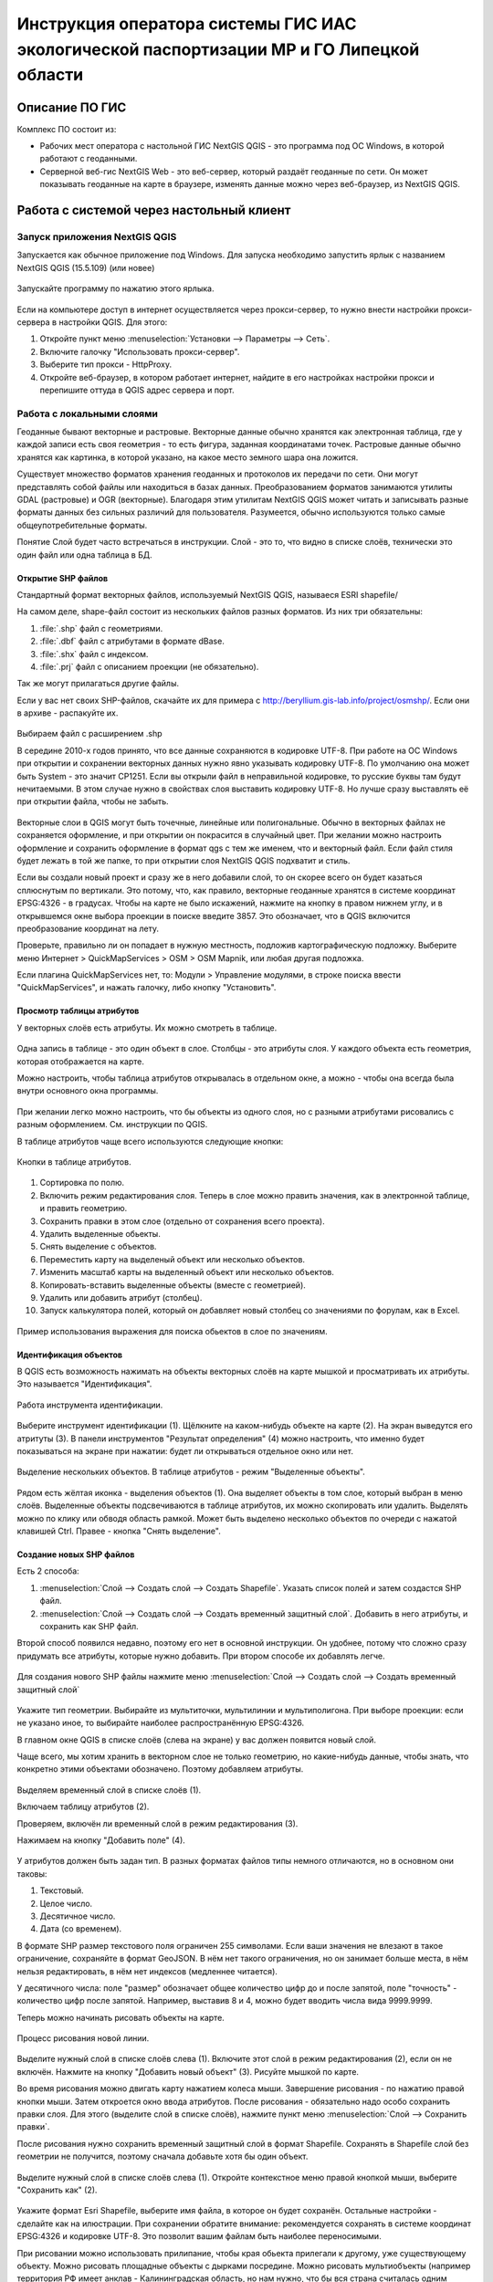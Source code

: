 .. sectionauthor:: Артём Светлов <@nextgis.ru>

.. LipetskRegEcoGIS:

Инструкция оператора системы ГИС ИАС экологической паспортизации МР и ГО Липецкой области
=============================================================================================


Описание ПО ГИС
----------------------------------------------

Комплекс ПО состоит из:

* Рабочих мест оператора с настольной ГИС NextGIS QGIS - это программа под ОС Windows, в которой работают с геоданными.
* Серверной веб-гис NextGIS Web - это веб-сервер, который раздаёт геоданные по сети. Он может показывать геоданные на карте в браузере, изменять данные можно через веб-браузер, из NextGIS QGIS.


Работа с системой через настольный клиент
----------------------------------------------

Запуск приложения NextGIS QGIS
``````````````````````````````````````````````

Запускается как обычное приложение под Windows. Для запуска необходимо запустить ярлык с названием NextGIS QGIS (15.5.109) (или новее)

.. figure:: _static/LREGQgisIcon.png
   :name: howto_LREGQgisIcon
   :align: center

   Запускайте программу по нажатию этого ярлыка.

Если на компьютере доступ в интернет осуществляется через прокси-сервер, то нужно внести настройки прокси-сервера в настройки QGIS. Для этого:

1. Откройте пункт меню :menuselection:`Установки --> Параметры --> Сеть`.
2. Включите галочку "Использовать прокси-сервер".
3. Выберите тип прокси - HttpProxy.
4. Откройте веб-браузер, в котором работает интернет, найдите в его настройках настройки прокси и перепишите оттуда в QGIS адрес сервера и порт.

Работа с локальными слоями
``````````````````````````````````````````````
Геоданные бывают векторные и растровые.
Векторные данные обычно хранятся как электронная таблица, где у каждой записи есть своя геометрия - то есть фигура, заданная координатами точек.
Растровые данные обычно хранятся как картинка, в которой указано, на какое место земного шара она ложится.

Существует множество форматов хранения геоданных и протоколов их передачи по сети. Они могут представлять собой файлы или находиться в базах данных.
Преобразованием форматов занимаются утилиты GDAL (растровые) и OGR (векторные). Благодаря этим утилитам NextGIS QGIS может читать и записывать разные форматы данных без сильных различий для пользователя.
Разумеется, обычно используются только самые общеупотребительные форматы.

Понятие Слой будет часто встречаться в инструкции. Слой - это то, что видно в списке слоёв, технически это один файл или одна таблица в БД.

Открытие SHP файлов
::::::::::::::::::::::::::::::::::::::::::::::

Стандартный формат векторных файлов, используемый NextGIS QGIS, называеся ESRI shapefile/


На самом деле, shape-файл состоит из нескольких файлов разных форматов. Из них три обязательны:

1. :file:`.shp` файл с геометриями.
2. :file:`.dbf` файл с атрибутами в формате dBase.
3. :file:`.shx` файл с индексом.
4. :file:`.prj` файл с описанием проекции (не обязательно).

Так же могут прилагаться другие файлы.


Если у вас нет своих SHP-файлов, скачайте их для примера с http://beryllium.gis-lab.info/project/osmshp/. Если они в архиве - распакуйте их.

.. figure:: _static/LREGQGISOpenShape1.png
   :name: howto_LREGQGISOpenShape1
   :align: center
   :width: 15cm


.. figure:: _static/LREGQGISOpenShape2.png
   :name: howto_LREGQGISOpenShape2
   :align: center
   :width: 15cm


.. figure:: _static/LREGQGISOpenShape3.png
   :name: howto_LREGQGISOpenShape3
   :align: center
   :width: 15cm


Выбираем файл с расширением .shp


В середине 2010-х годов принято, что все данные сохраняются в кодировке UTF-8. При
работе на ОС Windows при открытии и сохранении векторных данных нужно явно указывать
кодировку UTF-8. По умолчанию она может быть System - это значит CP1251.
Если вы открыли файл в неправильной кодировке, то русские буквы там будут нечитаемыми.
В этом случае нужно в свойствах слоя выставить кодировку UTF-8. Но лучше сразу выставлять
её при открытии файла, чтобы не забыть.


.. figure:: _static/LREGQGISOpenShape5.png
   :name: howto_LREGQGISOpenShape5
   :align: center
   :width: 15cm


Векторные слои в QGIS могут быть точечные, линейные или полигональные. Обычно в векторных
файлах не сохраняется оформление, и при открытии он покрасится в случайный цвет. При
желании можно настроить оформление и сохранить оформление в формат qgs с тем же
именем, что и векторный файл. Если файл стиля будет лежать в той же папке, то при открытии
слоя NextGIS QGIS подхватит и стиль.


Если вы создали новый проект и сразу же в него добавили слой, то он скорее всего
он будет казаться сплюснутым по вертикали. Это потому, что, как правило, векторные
геоданные хранятся в системе координат EPSG:4326 - в градусах. Чтобы на карте не
было искажений, нажмите на кнопку в правом нижнем углу, и в открывшемся окне выбора
проекции в поиске введите 3857.
Это обозначает, что в QGIS включится преобразование координат на лету.

Проверьте, правильно ли он попадает в нужную местность, подложив картографическую подложку.
Выберите меню Интернет > QuickMapServices > OSM > OSM Mapnik, или любая другая подложка.

Если плагина QuickMapServices нет, то: Модули > Управление модулями, в строке поиска
ввести "QuickMapServices", и нажать галочку, либо кнопку "Установить".

Просмотр таблицы атрибутов
::::::::::::::::::::::::::::::::::::::::::::::

У векторных слоёв есть атрибуты. Их можно смотреть в таблице.

.. figure:: _static/LREGQGISAttributeTable1.png
   :name: howto_LREGQGISAttributeTable1
   :align: center
   :width: 15cm

Одна запись в таблице - это один объект в слое.
Столбцы - это атрибуты слоя.
У каждого объекта есть геометрия, которая отображается на карте.

Можно настроить, чтобы таблица атрибутов открывалась в отдельном окне, а можно - чтобы
она всегда была внутри основного окна программы.


.. figure:: _static/LREGQGISAttributeTable2.png
   :name: howto_LREGQGISAttributeTable2
   :align: center
   :width: 15cm

.. figure:: _static/LREGQGISAttributeTable3.png
   :name: howto_LREGQGISAttributeTable3
   :align: center
   :width: 15cm

При желании легко можно настроить, что бы объекты из одного слоя, но с разными атрибутами
рисовались с разным оформлением. См. инструкции по QGIS.


В таблице атрибутов чаще всего используются следующие кнопки:

.. figure:: _static/LREGQGISAttributeTable4.png
   :name: howto_LREGQGISAttributeTable4
   :align: center
   :width: 15cm

   Кнопки в таблице атрибутов.


1.  Сортировка по полю.
2.  Включить режим редактирования слоя. Теперь в слое можно править значения, как
    в электронной таблице, и править геометрию.
3.  Сохранить правки в этом слое (отдельно от сохранения всего проекта).
4.  Удалить выделенные обьекты.
5.  Снять выделение с объектов.
6.  Переместить карту на выделеный объект или несколько объектов.
7.  Изменить масштаб карты на выделенный объект или несколько объектов.
8.  Копировать-вставить выделенные объекты (вместе с геометрией).
9.  Удалить или добавить атрибут (столбец).
10. Запуск калькулятора полей, который он добавляет новый столбец со значениями по
    форулам, как в Excel.


.. figure:: _static/LREGQGISAttributeTableSearch.png
   :name: howto_LREGQGISAttributeTableSearch
   :align: center
   :width: 15cm

   Пример использования выражения для поиска обьектов в слое по значениям.

Идентификация объектов
::::::::::::::::::::::::::::::::::::::::::::::

В QGIS есть возможность нажимать на объекты векторных слоёв на карте мышкой и просматривать
их атрибуты. Это называется "Идентификация".

.. figure:: _static/LREGQGISIdentify.png
   :name: howto_LREGQGISIdentify
   :align: center
   :width: 15cm

   Работа инструмента идентификации.

Выберите инструмент идентификации (1). Щёлкните на каком-нибудь объекте на карте (2). На экран выведутся его атритуты (3). В панели инструментов "Результат определения" (4) можно настроить, что именно будет показываться на экране при нажатии: будет ли открываться отдельное окно или нет.



.. figure:: _static/LREGQGISSelect.png
   :name: howto_LREGQGISSelect
   :align: center
   :width: 15cm

   Выделение нескольких объектов. В таблице атрибутов - режим "Выделенные объекты".


Рядом есть жёлтая иконка - выделения объектов (1). Она выделяет объекты в том слое,
который выбран в меню слоёв. Выделенные объекты подсвечиваются в таблице атрибутов,
их можно скопировать или удалить.
Выделять можно по клику или обводя область рамкой. Может быть выделено несколько
объектов по очереди с нажатой клавишей Ctrl.
Правее - кнопка "Снять выделение".

Создание новых SHP файлов
::::::::::::::::::::::::::::::::::::::::::::::

Есть 2 способа:

1. :menuselection:`Слой --> Создать слой --> Создать Shapefile`. Указать cписок полей
   и затем создастся SHP файл.
2. :menuselection:`Слой --> Создать слой --> Создать временный защитный слой`. Добавить
   в него атрибуты, и сохранить как SHP файл.

Второй способ появился недавно, поэтому его нет в основной инструкции. Он удобнее, потому
что сложно сразу придумать все атрибуты, которые нужно добавить. При втором способе их добавлять легче.

.. figure:: _static/LREGQGISCreateLayer1.png
   :name: howto_LREGQGISCreateLayer1
   :align: center
   :width: 15cm


Для создания нового SHP файлы нажмите меню :menuselection:`Слой --> Создать слой --> Создать временный защитный слой`

.. figure:: _static/LREGQGISCreateLayer2.png
   :name: howto_LREGQGISCreateLayer2
   :align: center
   :width: 15cm

Укажите тип геометрии. Выбирайте из мультиточки, мультилинии и мультиполигона.
При выборе проекции: если не указано иное, то выбирайте наиболее распространённую EPSG:4326.

В главном окне QGIS в списке слоёв (слева на экране) у вас должен появится новый слой.

Чаще всего, мы хотим хранить в векторном слое не только геометрию, но какие-нибудь данные,
чтобы знать, что конкретно этими объектами обозначено. Поэтому добавляем атрибуты.


.. figure:: _static/LREGQGISCreateLayer3.png
   :name: howto_LREGQGISCreateLayer3
   :align: center
   :width: 15cm

Выделяем временный слой в списке слоёв (1).

Включаем таблицу атрибутов (2).

Проверяем, включён ли временный слой в режим редактирования (3).

Нажимаем на кнопку "Добавить поле" (4).


.. figure:: _static/LREGQGISCreateLayer4.png
   :name: howto_LREGQGISCreateLayer4
   :align: center
   :width: 15cm

У атрибутов должен быть задан тип. В разных форматах файлов типы немного отличаются,
но в основном они таковы:

1. Текстовый.
2. Целое число.
3. Десятичное число.
4. Дата (со временем).

В формате SHP размер текстового поля ограничен 255 символами. Если ваши значения
не влезают в такое ограничение, сохраняйте в формат GeoJSON. В нём нет такого ограничения, но он занимает больше места, в нём нельзя редактировать, в нём нет индексов (медленнее читается).

У десятичного числа: поле "размер" обозначает общее количество цифр до и после запятой,
поле "точность" - количество цифр после запятой. Например, выставив 8 и 4, можно будет
вводить числа вида 9999.9999.

Теперь можно начинать рисовать объекты на карте.

.. figure:: _static/LREGQGISCreateLayer5.png
   :name: howto_LREGQGISCreateLayer5
   :align: center
   :width: 15cm

   Процесс рисования новой линии.

Выделите нужный слой в списке слоёв слева (1).
Включите этот слой в режим редактирования (2), если он не включён.
Нажмите на кнопку "Добавить новый объект" (3).
Рисуйте мышкой по карте.

Во время рисования можно двигать карту нажатием колеса мыши. Завершение рисования - по нажатию правой кнопки мыши.
Затем откроется окно ввода атрибутов.
После рисования - обязательно надо особо сохранить правки слоя. Для этого (выделите
слой в списке слоёв), нажмите пункт меню :menuselection:`Слой --> Сохранить правки`.

После рисования нужно сохранить временный защитный слой в формат Shapefile. Сохранять
в Shapefile слой без геометрии не получится, поэтому сначала добавьте хотя бы один объект.


.. figure:: _static/LREGQGISSave2SHP1.png
   :name: howto_LREGQGISSave2SHP1
   :align: center
   :width: 15cm

Выделите нужный слой в списке слоёв слева (1).
Откройте контекстное меню правой кнопкой мыши, выберите "Сохранить как" (2).

.. figure:: _static/LREGQGISSave2SHP2.png
   :name: howto_LREGQGISSave2SHP2
   :align: center
   :width: 15cm

Укажите формат Esri Shapefile, выберите имя файла, в которое он будет сохранён. Остальные настройки - сделайте как на илюстрации.
При сохранении обратите внимание: рекомендуется сохранять в системе координат EPSG:4326
и кодировке UTF-8. Это позволит вашим файлам быть наиболее переносимыми.

При рисовании можно использовать прилипание, чтобы края обьекта прилегали к другому,
уже существующему объекту.
Можно рисовать площадные объекты с дырками посредине.
Можно рисовать мультиобъекты (например территория РФ имеет анклав - Калининградская область, но нам нужно, что бы вся страна считалась одним объектом, а не двумя).
Детальные инструкции по этим операциям - см. http://docs.qgis.org/2.8/ru/docs/training_manual/create_vector_data/index.html, http://gis-lab.info/qa/qgis-vector.html


Работа со слоями на сервере
``````````````````````````````````````````````

Из QGIS можно работать с NextGIS Web напрямую. Можно смотреть и редактировать данные - перемещать, удалять, добавлять новые объекты в слой.

Настройка подключения к NextGIS Web серверу через NGW Connect
::::::::::::::::::::::::::::::::::::::::::::::::::::::::::::::::::

Нажмите :menuselection:`Модули --> NGW Connect --> Показать панель`. В правой части
экрана откроется панель NGW.

- Если плагина NGW Connect нет, то :menuselection:`Модули --> Управление модулями`, в строке поиска ввести "NGW Connect", и нажать галочку, либо кнопку "Установить".
- Если плагин не находится, то нужно подключить репозиторий модулей NextGIS http://nextgis.ru/programs/qgis/qgis-repo.xml


.. figure:: _static/LREGNGWConnect1.png
   :name: howto_LREGNGWConnect1
   :align: center
   :width: 15cm

.. figure:: _static/LREGNGWConnect2.png
   :name: howto_LREGNGWConnect2
   :align: center
   :width: 15cm

.. figure:: _static/LREGNGWConnect3.png
   :name: howto_LREGNGWConnect3
   :align: center
   :width: 15cm

Придумайте название подключения (любое), введите адрес сервера, имя пользователя и пароль.

Этот модуль позволяет добавлять в QGIS векторные слои из NextGIS Web (выгружает копию слоя в формате GeoJSON, без возможности редактирования), и добавлять в QGIS wfs-сервисы из NextGIS Web.

В случае если пользователь Windows назван на русском языке, то этот модуль может выдавать ошибки. В этом случае нужно перезагрузить компьютер. Если это не поможет, то слои WFS нужно добавить по-другому.

1. Зайти в административный интерфейс веб-гис.
2. Зайти в группу ресурсов, которая называется "Служебные".
3. Зайти там в один из сервисов WFS - они разбиты по отделам.
4. На экран выведется ссылка - это адрес WFS-сервиса. Скопируйте её.
5. В QGIS выберите :menuselection:`Слой --> Добавить слой --> Добавить слой WFS`.
6. Появится окно "Добавить слой WFS". В появившемся окне нажмите "Добавить".
7. Появится окно "Создание нового WFS-соединения". Введите: "Название" - название
   wfs-сервиса из веб-гис. "Адрес" - тот адрес, что вы скопировали. Введите
   Логин и пароль. Нажмите Ок.
8. Появится окно "Добавить слой WFS", нажмите "Подключиться", выберите нужные слои,
   нажмите кнопку "Добавить".

Просмотр дерева слоев на сервере
::::::::::::::::::::::::::::::::::::::::::::::

1. Если панель ресурсов NGW выключена, то нажмите на кнопку Показать/Cкрыть панель NGW.
2. Выберите в списке внизу панели ресурсов NGW подключение к вашему серверу, если их несколько.
3. В панели отобразится список ресурсов.
4. Выделите векторный слой и нажмите на первую кнопку сверху слева в панели NGW - Добавить как векторный слой GeoJSON.

.. figure:: _static/LREGNGWConnect4.png
   :name: howto_LREGNGWConnect4
   :align: center
   :width: 15cm

   Работа с модулем NGW Connect.

Обратите внимание на то, что на иллюстрации выделен векторный слой. У него есть
дочерний ресурс - это "векторный стиль", если его выделить, то на карту он не добавится.

В QGIS добавится векторный слой в формате GeoJSON. Править его нельзя, его можно только
смотреть или сохранить в другой файл на диске. Оформление слоя не передаётся.

Добавление WFS слоев на карту
::::::::::::::::::::::::::::::::::::::::::::::

В QGIS возможно редактировать векторные данные, находящиеся в NextGIS Web.
В панели NGW видна группа под названием "Служебные". В ней находятся так называемые WFS-сервисы.

.. figure:: _static/LREGNGWConnect5.png
   :name: howto_LREGNGWConnect5
   :align: center
   :width: 15cm

WFS сервис - это такой ресурс в NextGIS Web, который раздаёт данные по протоколу Web Feature Service - по нему можно редактировать векторные данные. В каждом WFS-сервисе находится несколько слоёв.

1. Если панель ресурсов NGW выключена, то нажмите на кнопку Показать/Cкрыть панель NGW, Выберите в списке внизу панели ресурсов NGW подключение к вашему серверу, если их несколько.
2. В панели отобразится список ресурсов. Выберите пункт "Служебные", и один из сервисов редактирования.
3. Нажмите сверху в панели NGW кнопку Добавить WFS.

У добавленных слоёв вы можете редактировать атрибуты и геометрию, и они сразу сохранятся на сервере. Редактирование осуществляется так же, как у SHP-файлов (см выше в этой инструкции).

Редактирование слоев геоданных
``````````````````````````````````````````````

Описание клавиш для перемещения по карте: см. http://docs.qgis.org/1.8/ru/docs/user_manual/working_with_vector/editing_geometry_attributes.html#zooming-and-panning

Добавление нового объекта
::::::::::::::::::::::::::::::::::::::::::::::

См. http://docs.qgis.org/1.8/ru/docs/user_manual/working_with_vector/editing_geometry_attributes.html#adding-features

Изменение геометрии существующего объекта
::::::::::::::::::::::::::::::::::::::::::::::

См. http://docs.qgis.org/1.8/ru/docs/user_manual/working_with_vector/editing_geometry_attributes.html#digitizing-an-existing-layer

Изменение атрибутов существующего объекта
::::::::::::::::::::::::::::::::::::::::::::::

Удаление объекта
::::::::::::::::::::::::::::::::::::::::::::::

См. http://docs.qgis.org/1.8/ru/docs/user_manual/working_with_vector/editing_geometry_attributes.html#deleting-selected-features


Копирование объектов из одного слоя в другой
::::::::::::::::::::::::::::::::::::::::::::::

См. http://docs.qgis.org/1.8/ru/docs/user_manual/working_with_vector/editing_geometry_attributes.html#cutting-copying-and-pasting-features

Работа с системой через WEB интерфейс
----------------------------------------------

Вход на основную страницу сайта
``````````````````````````````````````````````
Адрес и пароли прилагаются в отдельном файле.

Вход в административный интерфейс сайта
``````````````````````````````````````````````
Адрес и пароли прилагаются в отдельном файле.


После входа в административный интерфейс, пользователь попадает на главную
страницу, представленную на :numref:`howto_LREGNGWadmin`.


.. figure:: _static/admin_index.png
   :name: howto_LREGNGWadmin
   :align: center
   :width: 15cm

   Главная страница административного интерфейса.


Главная страница включает в себя блок основного меню,
(см. :numref:`howto_LREGNGWadmin` п. 1) в котором размещены следующие пункты:

* Ресурсы.
* Панель управления.
* Кнопка входа/выхода пользователя с индикацией текущего пользователя,
  выполнившего вход.

Блок "дочерние ресурсы" (см. :numref:`howto_LREGNGWadmin` п. 2) включает в себя
перечень всех ресурсов, которые размещены в корневой группе. В блоке дается
название ресурса, владелец ресурса, а также кнопка редактирования ресурса.

В блоке "Описание" (см. :numref:`howto_LREGNGWadmin` п. 4) размещается описание
корневого слоя (при наличии описания).

Блок "Права пользователя" (см. :numref:`howto_LREGNGWadmin` п. 5) включает в себя
перечень прав текущего пользователя на корневую группу. Зелёная отметка
идентифицирует наличие соответствующего права.


В блоке операций (см. :numref:`howto_LREGNGWadmin`. 6 и 7) имеются инструменты для
добавления данных и выполнения операций над корневой группой.

В веб-гис добавляются слои, сервисы, стили... - всё это называется ресурсами. Ресурсы могут образовывать группы (каталоги) - они тоже являются ресурсом.


Создание группового ресурса
``````````````````````````````````````````````

Ресурсы можно объединять в группы. Например, в одну группу можно сложить базовые данные, в другую группу –  космические снимки, в третью – тематические данные и т.д.

Группы служат для удобной организации слоев в панели управления, а также для удобного назначения прав доступа.

Для создании группы ресурсов необходимо перейти в ту группу (корневая или др.) и в панели операций выбрать :menuselection:`Создать ресурс --> Группа ресурсов`. При этом откроется окно, представленное на :numref:`howto_LREGNGWadminLayersCreateGroup`.

.. figure:: _static/admin_layers_create_group.png
   :name: howto_LREGNGWadminLayersCreateGroup
   :align: center
   :scale: 75%

   Окно создания группы ресурсов.

В открывшемся окне необходимо указать:

* Название группы.
* :guilabel:`Ключ` – поле можно оставить пустым.
* :guilabel:`Описание` – поле можно оставить пустым.


И нажать :guilabel:`Создать`.

Работа с векторными слоями
``````````````````````````````````````````````

Загрузка SHP файла на сервер
::::::::::::::::::::::::::::::::::::::::::::::

Для добавления векторного слоя перейдите в группу, где необходимо его создать.
В блоке операций Создать ресурс выберите из списка вкладку Векторный слой.
В открывшемся окне необходимо ввести Наименование слоя, которое будет отображаться
в административном веб интерфейсе, а также в дереве слоев карты.
Поля :guilabel:`Ключ` и :guilabel:`Описание` являются необязательными параметрами.
Переключитесь с вкладки :guilabel:`Ресурс` на вкладку :guilabel:`Векторный слой`. Откроется окно, представленное на :numref:`howto_LREGNGWadminLayersCreateVectoresoursedescription`.

.. figure:: _static/admin_layers_create_vector_layer_resourse_description.png
   :name: howto_LREGNGWadminLayersCreateVectoresoursedescription
   :align: center
   :scale: 75%

   Окно добавления векторного слоя.

Далее необходимо выбрать систему координат, в которую будут перепроецированы векторные
данные (по умолчанию имеется только WGS84 / Pseudo Mercator (EPSG:3857) ).

Далее необходимо указать сам исходный файл (кнопка Выбрать,
см. :numref:`howto_LREGNGWadminVectorLayerUpload`).
В качестве исходного файла можно загружать следующие форматы:

* ESRI Shapefile;


.. note::
   В случае ESRI Shapefile все составляющие его части (dbf, shp, shx, prj и др.) должны быть
   упакованы в архив формата zip.
   Шейп-файл должен быть в кодировке UTF-8 или Windows-1251.


Во входном файле не должно быть невалидных геометрий (в QGIS соответствующий
инструмент должен выдавать пустой список невалидных геометрий), даты не должны иметь значения NULL,
не должно быть полей с названиями: *id (ID), type(TYPE), source(SOURCE)*.

Cистема координат геометрий должна распознается GDAL (вывод gdalinfo должен содержать описание СК).


.. figure:: _static/admin_layers_create_vector_layer_upload.png
   :name: howto_LREGNGWadminVectorLayerUpload
   :align: center
   :scale: 75%

   Окно загрузки векторного слоя.

Кроме того, необходимо указать кодировку, в которой записаны атрибуты.
Если кодировка не указана, то данные в ESRI Shapefile должен сопровождать файл с
описанием кодировки (расширение cpg).
В случае GeoJSON кодировка всегда UTF-8.

После удачной загрузки векторного файла необходимо создать стиль.
При создании карты можно добавлять векторный слой на карту, указывая его стиль.


Настройка векторного слоя
::::::::::::::::::::::::::::::::::::::::::::::

См. http://docs.nextgis.ru/docs_ngweb/source/layers_settings.html

Настройка стиля для векторного слоя
::::::::::::::::::::::::::::::::::::::::::::::

См. http://docs.nextgis.ru/docs_ngweb/source/mapstyles.html

Работа с веб-картами
``````````````````````````````````````````````
http://docs.nextgis.ru/docs_ngweb/source/webmaps_admin.html

В веб-интерфейсе :program:`системы ГИС ИАС экологической паспортизации МР и ГО Липецкой области` набор подложек отличается от типового.
По умолчанию показываются тайлы Спутник (http://maps.sputnik.ru/). Картографческие данные - Openstreetmap, сервис поддерживается Ростелекомом, обновление нерегулярное.
Пользователь может выбирать другие подложки: OSM Mapnik (данные Openstreetmap, регулярное обновление), подложки Google.

Создание новой веб-карты
::::::::::::::::::::::::::::::::::::::::::::::

http://docs.nextgis.ru/docs_ngweb/source/webmaps_admin.html



Редактирование основной веб-карты сайта
::::::::::::::::::::::::::::::::::::::::::::::


Изменение основной карты
''''''''''''''''''''''''''''''''''''''''''''''

В веб-интерфейсе :program:`системы ГИС ИАС экологической паспортизации МР и ГО Липецкой области` показывается одна карта - это та, у которой :guilabel:`Ключ` равен :guilabel:`public_map`.
При необходимости можно подготовить другую карту, выставить у неё :guilabel:`Ключ` = :guilabel:`public_map`, а у старой - ключ убрать.

Работа со слоем районы Липецкой области
''''''''''''''''''''''''''''''''''''''''''''''
В веб-интерфейсе :program:`системы ГИС ИАС экологической паспортизации МР и ГО Липецкой области` справа показывается список районов - они берутся из слоя, у которого :guilabel:`Ключ` равен :guilabel:`districts`, название берётся из поля "district".

.. figure:: _static/LREGWebdistrict.png
   :name: howto_LREGWebdistrict
   :align: center
   :width: 15cm

   Атрибуты слоя Границы районов.


Работа со слоем Стационарные посты наблюдения
''''''''''''''''''''''''''''''''''''''''''''''

В системе :program:`ГИС ИАС экологической паспортизации МР и ГО Липецкой области` имеется слой "Станционарные посты". :guilabel:`Ключ` равен :guilabel:`stationary_posts`.
В него регулярно записывает данные внешняя система (1С).


.. figure:: _static/LREGWebStationaryPosts.png
   :name: howto_LREGWebStationaryPosts
   :align: center
   :width: 15cm

   Атрибуты слоя Стационарные посты наблюдения.

Если добавится новый станционарный пост в 1С, то в веб-гис, в слое "Станционарные посты"
нужно вручную создать новую запись. В поле ext_id указать значение из поля "Идентификатор для ГИС" в 1C.

Редактирование существующей веб-карты
''''''''''''''''''''''''''''''''''''''''''''''

Веб-карт на сервере веб-гис может быть несколько (но сейчас показывается одна).
Если вы загружаете новый слой в веб-гис, то на веб-карте сам он не появляется, его нужно добавлять вручную. А если вы правите слой, который уже есть на веб-карте по протоколу WFS, то его правки сразу же учтутся, и после сдвига карты пользователь будет видеть уже изменённые данные.

У существующей веб-карты вы можете:

* Менять порядок и наличие слоёв.
* Включать и выключать слои.
* Раскладывать слои по группам.
* Менять стили (у одного слоя может быть несколько разных стилей).
* Задавать место, которое показывается на карте при её открытии.

Подробнее см. http://docs.nextgis.ru/docs_ngweb/source/webmaps_admin.html


Редактирование информации через веб интерфейс
----------------------------------------------


Открытие таблицы объектов из административного интерфейса
````````````````````````````````````````````````````````````````

Зайдите в административном интерфейсе в нужный слой, так что бы сверху на странице было написано :guilabel:`Тип  - векторный слой`.

Нажмите справа на ссылку :guilabel:`Таблица объектов`.

.. figure:: _static/LREGWebAdminOpenTable.png
   :name: howto_LREGWebAdminOpenTable
   :align: center
   :width: 15cm

   Открытие таблицы объектов из административного интерфейса.


Открытие карточки объекта из административного интерфейса
````````````````````````````````````````````````````````````````

Через веб-интерфейс можно изменять атрибуты слоёв, например исправлять названия. Геометрию
через веб-интерфейс править нельзя, для этого нужен QGIS.
В таблице объектов нажмите на круглую кнопку в левом столбце таблицы. Нажмите на ссылку :guilabel:`Редактировать`.


.. figure:: _static/LREGWebAdminEditObject.png
   :name: howto_LREGWebAdminEditObject
   :align: center
   :width: 15cm

   Вызов из таблицы объектов карточки объекта.


.. figure:: _static/LREGWebAdminEditObjectWindow.png
   :name: howto_LREGWebAdminEditObjectWindow
   :align: center
   :width: 15cm

   Карточка объектов.



Открытие таблицы объектов из веб-карты
````````````````````````````````````````````````````````````````

Выделите слой на веб-карте.

Сверху, над списком слоёв, нажмите на кнопку :guilabel:`Слой`, и в меню выберите :guilabel:`Таблица объектов`

.. figure:: _static/LREGWebUserOpenTable.png
   :name: howto_LREGWebUserOpenTable
   :align: center
   :width: 15cm

   Открытие таблицы объектов из веб-карты.

В таблице объектов пользователь может просматривать данные всех объектов из слоя.

Можно выделить объект, и пересестится к нему на карте, нажав кнопку "Перейти".
Можно выделить объект, и открыть его карточку, и отредактировать в ней его атрибуты
(только если пользователь авторизован в административном интерфейсе).

Открытие карточки объекта из веб-карты
````````````````````````````````````````````````````````````````

Для редактирования необходимо сначала зайти в административный интерфейс и авторизоваться.

Выключите все слои на веб-карте, кроме одного.

Нажмите на кнопку Идентификация сверху над картой.

Нажмите на объект на карте.


.. figure:: _static/LREGWebUserOpenEditObject1.png
   :name: howto_LREGWebUserOpenEditObject1
   :align: center
   :width: 15cm

Появится окно идентификации. Нажмите в нём на кнопку редактирования.


.. figure:: _static/LREGWebUserOpenEditObject2.png
   :name: howto_LREGWebUserOpenEditObject2
   :align: center
   :width: 15cm

Откроется карточка объекта, в ней можно редактировать атрибуты.


.. figure:: _static/LREGWebUserOpenEditObject3.png
   :name: howto_LREGWebUserOpenEditObject3
   :align: center
   :width: 15cm

После нажатия кнопки "Сохранить" пользователи при пользовании инструментом идентификации будут видеть уже новые данные.
